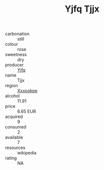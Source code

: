 :PROPERTIES:
:ID:                     9b1ee783-895c-4b5b-ac03-067e4473fc41
:END:
#+TITLE: Yjfq Tjjx 

- carbonation :: still
- colour :: rose
- sweetness :: dry
- producer :: [[id:35992ec3-be8f-45d4-87e9-fe8216552764][Yjfq]]
- name :: Tjjx
- region :: [[id:e42b3c90-280e-4b26-a86f-d89b6ecbe8c1][Xxxookpe]]
- alcohol :: 11.91
- price :: 6.65 EUR
- acquired :: 9
- consumed :: 2
- available :: 7
- resources :: wikipedia
- rating :: NA


